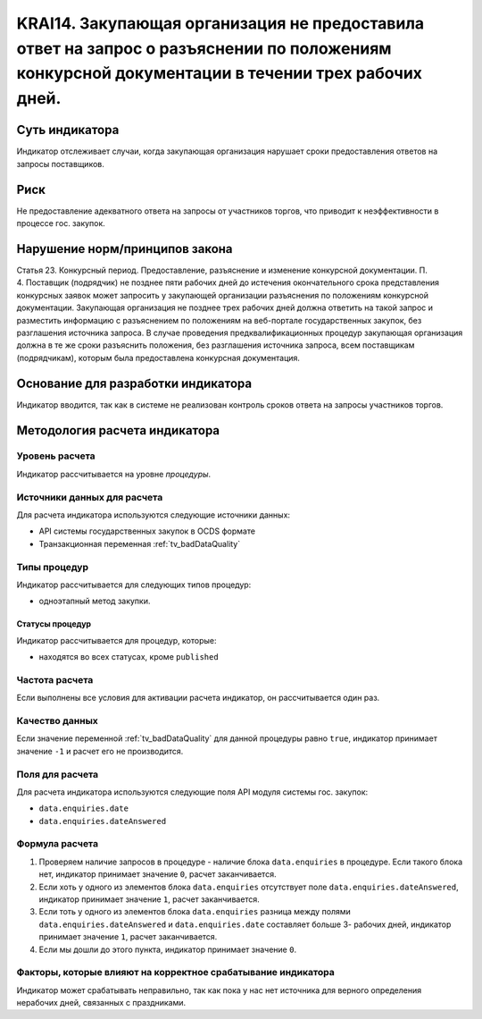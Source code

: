 ######################################################################################################################################################
KRAI14. Закупающая организация не предоставила ответ на запрос о разъяснении по положениям конкурсной документации в течении трех рабочих дней. 
######################################################################################################################################################

***************
Суть индикатора
***************

Индикатор отслеживает случаи, когда закупающая организация нарушает сроки предоставления ответов на запросы поставщиков.

****
Риск
****

Не предоставление адекватного ответа на запросы от участников торгов, что приводит к неэффективности в процессе гос. закупок.  


*******************************
Нарушение норм/принципов закона
*******************************

Статья 23. Конкурсный период. Предоставление, разъяснение и изменение конкурсной документации. П. 4. Поставщик (подрядчик) не позднее пяти рабочих дней до истечения окончательного срока представления конкурсных заявок может запросить у закупающей организации разъяснения по положениям конкурсной документации. Закупающая организация не позднее трех рабочих дней должна ответить на такой запрос и разместить информацию с разъяснением по положениям на веб-портале государственных закупок, без разглашения источника запроса. В случае проведения предквалификационных процедур закупающая организация должна в те же сроки разъяснить положения, без разглашения источника запроса, всем поставщикам (подрядчикам), которым была предоставлена конкурсная документация.

***********************************
Основание для разработки индикатора
***********************************

Индикатор вводится, так как в системе не реализован контроль сроков ответа на запросы участников торгов.

******************************
Методология расчета индикатора
******************************

Уровень расчета
===============
Индикатор рассчитывается на уровне *процедуры*.

Источники данных для расчета
============================

Для расчета индикатора используются следующие источники данных:

- API системы государственных закупок в OCDS формате
- Транзакционная переменная :ref:`tv_badDataQuality`

Типы процедур
=============

Индикатор рассчитывается для следующих типов процедур:

- одноэтапный метод закупки.


Статусы процедур
----------------

Индикатор рассчитывается для процедур, которые:

- находятся во всех статусах, кроме ``published``


Частота расчета
===============

Если выполнены все условия для активации расчета индикатор, он рассчитывается один раз.

Качество данных
===============

Если значение переменной :ref:`tv_badDataQuality` для данной процедуры равно ``true``, индикатор принимает значение ``-1`` и расчет его не производится.

Поля для расчета
================

Для расчета индикатора используются следующие поля API модуля системы гос. закупок:

- ``data.enquiries.date``
- ``data.enquiries.dateAnswered``


Формула расчета
===============

1. Проверяем наличие запросов в процедуре - наличие блока ``data.enquiries`` в процедуре. Если такого блока нет, индикатор принимает значение ``0``, расчет заканчивается.

2. Если хоть у одного из элементов блока ``data.enquiries`` отсутствует поле ``data.enquiries.dateAnswered``, индикатор принимает значение ``1``, расчет заканчивается.

3. Если тоть у одного из элементов блока ``data.enquiries`` разница между полями ``data.enquiries.dateAnswered`` и ``data.enquiries.date`` составляет больше 3- рабочих дней, индикатор принимает значение ``1``, расчет заканчивается.

4. Если мы дошли до этого пункта, индикатор принимает значение ``0``.

Факторы, которые влияют на корректное срабатывание индикатора
=============================================================

Индикатор может срабатывать неправильно, так как пока у нас нет источника для верного определения нерабочих дней, связанных с праздниками.

